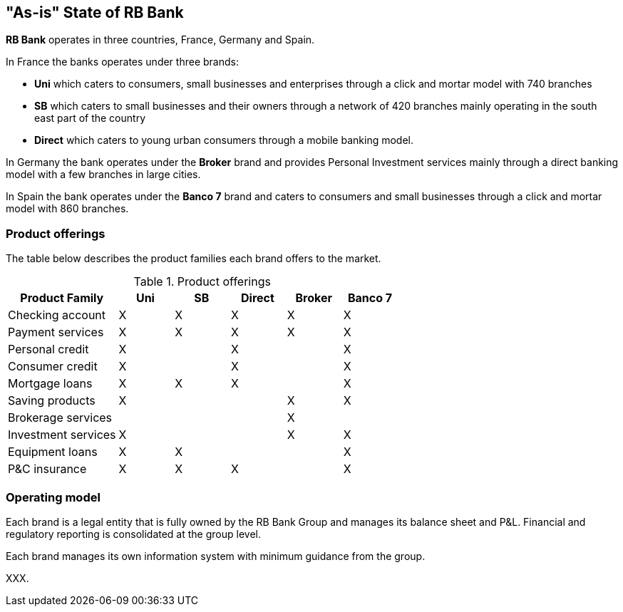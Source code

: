 [[as-is-state]]
== "As-is" State of RB Bank

*RB Bank* operates in three countries, France, Germany and Spain. 

In France the banks operates under three brands:

* *Uni* which caters to consumers, small businesses and enterprises through a click and mortar model with 740 branches
* *SB* which caters to small businesses and their owners through a network of 420 branches mainly operating in the south east part of the country
* *Direct* which caters to young urban consumers through a mobile banking model.

In Germany the bank operates under the *Broker* brand and provides Personal Investment services mainly through a direct banking model with a few branches in large cities.

In Spain the bank operates under the *Banco 7* brand and caters to consumers and small businesses through a click and mortar model with 860 branches.

=== Product offerings

The table below describes the product families each brand offers to the market.

[[tbl-o-aaf-safe-concepts]]
[cols="2a,1a,1a,1a,1a,1a", options="header"]
.Product offerings

|===
|*Product Family*
|*Uni*
|*SB*
|*Direct*
|*Broker*
|*Banco 7*

|Checking account
|X
|X
|X
|X
|X

|Payment services
|X
|X
|X
|X
|X

|Personal credit
|X
|
|X
|
|X

|Consumer credit
|X
|
|X
|
|X

|Mortgage loans
|X
|X
|X
|
|X

|Saving products
|X
|
|
|X
|X

|Brokerage services
|
|
|
|X
|

|Investment services
|X
|
|
|X
|X

|Equipment loans
|X
|X
|
|
|X

|P&C insurance
|X
|X
|X
|
|X

|===

=== Operating model

Each brand is a legal entity that is fully owned by the RB Bank Group and manages its balance sheet and P&L. Financial and regulatory reporting is consolidated at the group level.

Each brand manages its own information system with minimum guidance from the group.

XXX.